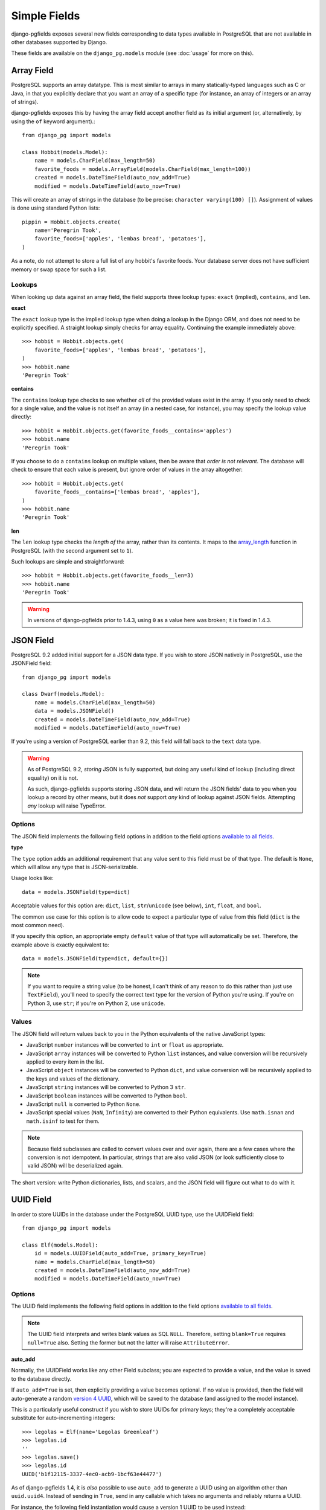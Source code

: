 Simple Fields
=============

django-pgfields exposes several new fields corresponding to data types
available in PostgreSQL that are not available in other databases
supported by Django.

These fields are available on the ``django_pg.models`` module
(see :doc:`usage` for more on this).

Array Field
-----------

PostgreSQL supports an array datatype. This is most similar to arrays in
many statically-typed languages such as C or Java, in that you explicitly
declare that you want an array of a specific type (for instance, an array
of integers or an array of strings).

django-pgfields exposes this by having the array field accept another field
as its initial argument (or, alternatively, by using the ``of`` keyword
argument).::

    from django_pg import models

    class Hobbit(models.Model):
        name = models.CharField(max_length=50)
        favorite_foods = models.ArrayField(models.CharField(max_length=100))
        created = models.DateTimeField(auto_now_add=True)
        modified = models.DateTimeField(auto_now=True)

This will create an array of strings in the database (to be precise:
``character varying(100) []``). Assignment of values is done using standard
Python lists::

    pippin = Hobbit.objects.create(
        name='Peregrin Took',
        favorite_foods=['apples', 'lembas bread', 'potatoes'],
    )

As a note, do not attempt to store a full list of any hobbit's favorite foods.
Your database server does not have sufficient memory or swap space for such
a list.

Lookups
^^^^^^^

When looking up data against an array field, the field supports three
lookup types: ``exact`` (implied), ``contains``, and ``len``.

**exact**

The ``exact`` lookup type is the implied lookup type when doing a lookup
in the Django ORM, and does not need to be explicitly specified. A straight
lookup simply checks for array equality. Continuing the example immediately
above::

    >>> hobbit = Hobbit.objects.get(
        favorite_foods=['apples', 'lembas bread', 'potatoes'],
    )
    >>> hobbit.name
    'Peregrin Took'

**contains**

The ``contains`` lookup type checks to see whether *all* of the provided
values exist in the array. If you only need to check for a single value,
and the value is not itself an array (in a nested case, for instance), you
may specify the lookup value directly::

    >>> hobbit = Hobbit.objects.get(favorite_foods__contains='apples')
    >>> hobbit.name
    'Peregrin Took'

If you choose to do a ``contains`` lookup on multiple values, then be aware
that *order is not relevant*. The database will check to ensure that each
value is present, but ignore order of values in the array altogether::

    >>> hobbit = Hobbit.objects.get(
        favorite_foods__contains=['lembas bread', 'apples'],
    )
    >>> hobbit.name
    'Peregrin Took'

**len**

.. versionmodified:: 1.4.3

The ``len`` lookup type checks the *length of* the array, rather than its
contents. It maps to the array_length_ function in PostgreSQL (with the second
argument set to ``1``).

Such lookups are simple and straightforward::

    >>> hobbit = Hobbit.objects.get(favorite_foods__len=3)
    >>> hobbit.name
    'Peregrin Took'

.. warning::

    In versions of django-pgfields prior to 1.4.3, using ``0`` as a value
    here was broken; it is fixed in 1.4.3.


JSON Field
----------

.. versionadded:: 0.9.2

PostgreSQL 9.2 added initial support for a JSON data type. If you wish to
store JSON natively in PostgreSQL, use the JSONField field::

    from django_pg import models

    class Dwarf(models.Model):
        name = models.CharField(max_length=50)
        data = models.JSONField()
        created = models.DateTimeField(auto_now_add=True)
        modified = models.DateTimeField(auto_now=True)

If you're using a version of PostgreSQL earlier than 9.2, this field will
fall back to the ``text`` data type.

.. warning::
    
    As of PostgreSQL 9.2, *storing* JSON is fully supported, but doing
    any useful kind of lookup (including direct equality) on it is not.
    
    As such, django-pgfields supports storing JSON data, and will return
    the JSON fields' data to you when you lookup a record by other means,
    but it does *not* support *any* kind of lookup against JSON fields.
    Attempting *any* lookup will raise TypeError.

Options
^^^^^^^

The JSON field implements the following field options in addition to
the field options `available to all fields`_.

**type**

.. versionadded:: 1.4

The ``type`` option adds an additional requirement that any value sent
to this field must be of that type. The default is ``None``, which will
allow any type that is JSON-serializable.

Usage looks like::

    data = models.JSONField(type=dict)

Acceptable values for this option are: ``dict``, ``list``, ``str``/``unicode``
(see below), ``int``, ``float``, and ``bool``.

The common use case for this option is to allow code to expect a particular
type of value from this field (``dict`` is the most common need).

If you specify this option, an appropriate empty ``default`` value of that
type will automatically be set. Therefore, the example above is exactly
equivalent to::

    data = models.JSONField(type=dict, default={})

.. note::

    If you want to require a string value (to be honest, I can't think of
    any reason to do this rather than just use ``TextField``), you'll need
    to specify the correct text type for the version of Python you're using.
    If you're on Python 3, use ``str``; if you're on Python 2, use ``unicode``.

Values
^^^^^^

The JSON field will return values back to you in the Python equivalents
of the native JavaScript types:

* JavaScript ``number`` instances will be converted to ``int`` or ``float``
  as appropriate.
* JavaScript ``array`` instances will be converted to Python ``list`` instances,
  and value conversion will be recursively applied to every item in the list.
* JavaScript ``object`` instances will be converted to Python ``dict``,
  and value conversion will be recursively applied to the keys and values
  of the dictionary.
* JavaScript ``string`` instances will be converted to Python 3 ``str``.
* JavaScript ``boolean`` instances will be converted to Python ``bool``.
* JavaScript ``null`` is converted to Python ``None``.
* JavaScript special values (``NaN``, ``Infinity``) are converted to their
  Python equivalents. Use ``math.isnan`` and ``math.isinf`` to test for them.

.. note::

    Because field subclasses are called to convert values over and over again,
    there are a few cases where the conversion is not idempotent. In
    particular, strings that are also valid JSON (or look sufficiently close
    to valid JSON) will be deserialized again.

The short version: write Python dictionaries, lists, and scalars, and
the JSON field will figure out what to do with it.

UUID Field
----------

In order to store UUIDs in the database under the PostgreSQL UUID type,
use the UUIDField field::

    from django_pg import models

    class Elf(models.Model):
        id = models.UUIDField(auto_add=True, primary_key=True)
        name = models.CharField(max_length=50)
        created = models.DateTimeField(auto_now_add=True)
        modified = models.DateTimeField(auto_now=True)

Options
^^^^^^^

The UUID field implements the following field options in addition to
the field options `available to all fields`_.

.. note::

    The UUID field interprets and writes blank values as SQL ``NULL``.
    Therefore, setting ``blank=True`` requires ``null=True`` also.
    Setting the former but not the latter will raise ``AttributeError``.


**auto_add**

.. versionmodified:: 1.4

Normally, the UUIDField works like any other Field subclass; you are
expected to provide a value, and the value is saved to the database directly.

If ``auto_add=True`` is set, then explicitly providing a value becomes
optional. If no value is provided, then the field will auto-generate a
random `version 4 UUID`_, which will be saved to the database (and assigned
to the model instance).

This is a particularly useful construct if you wish to store UUIDs for
primary keys; they're a completely acceptable substitute for auto-incrementing
integers::

    >>> legolas = Elf(name='Legolas Greenleaf')
    >>> legolas.id
    ''
    >>> legolas.save()
    >>> legolas.id
    UUID('b1f12115-3337-4ec0-acb9-1bcf63e44477')

As of django-pgfields 1.4, it is *also* possible to use ``auto_add`` to
generate a UUID using an algorithm other than ``uuid.uuid4``.  Instead of
sending in ``True``, send in any callable which takes no arguments and
reliably returns a UUID.

For instance, the following field instantiation would cause a version 1 UUID
to be used instead::

    from django_pg import models
    import uuid

    id = models.UUID(auto_add=uuid.uuid1, primary_key=True)

**coerce_to**

.. versionadded:: 1.2

By default, the ``to_python`` method on ``UUIDField`` will coerce values
to UUID objects. Setting this option will use a different class constructor
within ``to_python``.

The general use-case for this is if you want to get strings instead of
UUID objects. The following example would be the output in the case that
you assigned ``coerce_to=str``::

    >>> legolas = Elf(name='Legolas Greenleaf')
    >>> legolas.save()
    >>> legolas.id
    'b1f12115-3337-4ec0-acb9-1bcf63e44477'

Values
^^^^^^

The UUID field will return values from the database as Python `UUID`_
objects.

If you choose to do so, you may assign a valid string to the field. The
string will be converted to a ``uuid.UUID`` object upon assignment
to the instance::

    >>> legolas = Elf(name='Legolas Greenleaf')
    >>> legolas.id = '01234567-abcd-abcd-abcd-0123456789ab'
    >>> legolas.id
    UUID('01234567-abcd-abcd-abcd-0123456789ab')
    >>> type(legolas.id)
    <class 'uuid.UUID'>

Lookups can be performed using either strings or Python UUID objects.


.. _array_length: http://www.postgresql.org/docs/9.2/static/functions-array.html#ARRAY-FUNCTIONS-TABLE
.. _available to all fields: https://docs.djangoproject.com/en/dev/ref/models/fields/#field-options>`.
.. _version 4 UUID: http://en.wikipedia.org/wiki/Universally_unique_identifier#Version_4_.28random.29
.. _UUID: http://docs.python.org/3/library/uuid.html
